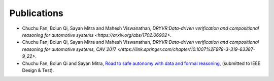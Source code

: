 Publications
===============

- Chuchu Fan, Bolun Qi, Sayan Mitra and Mahesh Viswanathan, `DRYVR:Data-driven verification and compositional reasoning for automotive systems <https://arxiv.org/abs/1702.06902>`.
- Chuchu Fan, Bolun Qi, Sayan Mitra and Mahesh Viswanathan, `DRYVR:Data-driven verification and compositional reasoning for automotive systems, CAV 2017 <https://link.springer.com/chapter/10.1007%2F978-3-319-63387-9_22>`.

- Chuchu Fan, Bolun Qi and Sayan Mitra, `Road to safe autonomy with data and formal reasoning <https://arxiv.org/abs/1704.06406>`_, (submitted to IEEE Design & Test).

